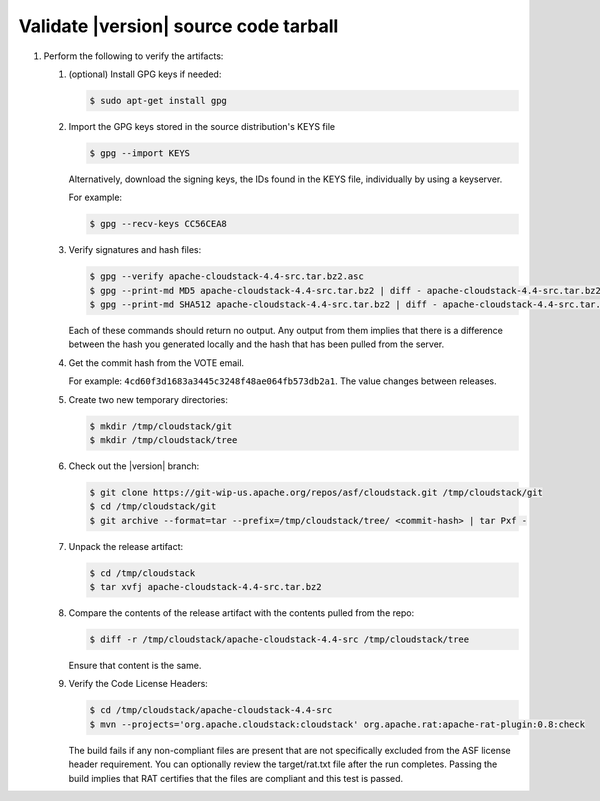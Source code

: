 .. Licensed to the Apache Software Foundation (ASF) under one
   or more contributor license agreements.  See the NOTICE file
   distributed with this work for additional information#
   regarding copyright ownership.  The ASF licenses this file
   to you under the Apache License, Version 2.0 (the
   "License"); you may not use this file except in compliance
   with the License.  You may obtain a copy of the License at
   http://www.apache.org/licenses/LICENSE-2.0
   Unless required by applicable law or agreed to in writing,
   software distributed under the License is distributed on an
   "AS IS" BASIS, WITHOUT WARRANTIES OR CONDITIONS OF ANY
   KIND, either express or implied.  See the License for the
   specific language governing permissions and limitations
   under the License.


Validate |version| source code tarball
======================================

#. Perform the following to verify the artifacts:

   #. (optional) Install GPG keys if needed:

      .. sourcecode:: bash
      
         $ sudo apt-get install gpg

   #. Import the GPG keys stored in the source distribution's KEYS file

      .. sourcecode:: bash

         $ gpg --import KEYS

      Alternatively, download the signing keys, the IDs found in the
      KEYS file, individually by using a keyserver.

      For example:

      .. sourcecode:: bash

         $ gpg --recv-keys CC56CEA8

   #. Verify signatures and hash files:

      .. sourcecode:: bash

         $ gpg --verify apache-cloudstack-4.4-src.tar.bz2.asc
         $ gpg --print-md MD5 apache-cloudstack-4.4-src.tar.bz2 | diff - apache-cloudstack-4.4-src.tar.bz2.md5
         $ gpg --print-md SHA512 apache-cloudstack-4.4-src.tar.bz2 | diff - apache-cloudstack-4.4-src.tar.bz2.sha

      Each of these commands should return no output. Any output from
      them implies that there is a difference between the hash you
      generated locally and the hash that has been pulled from the
      server.

   #. Get the commit hash from the VOTE email.

      For example: ``4cd60f3d1683a3445c3248f48ae064fb573db2a1``. The
      value changes between releases.

   #. Create two new temporary directories:

      .. sourcecode:: bash

         $ mkdir /tmp/cloudstack/git
         $ mkdir /tmp/cloudstack/tree

   #. Check out the |version| branch:

      .. sourcecode:: bash

         $ git clone https://git-wip-us.apache.org/repos/asf/cloudstack.git /tmp/cloudstack/git
         $ cd /tmp/cloudstack/git
         $ git archive --format=tar --prefix=/tmp/cloudstack/tree/ <commit-hash> | tar Pxf -

   #. Unpack the release artifact:

      .. sourcecode:: bash

         $ cd /tmp/cloudstack
         $ tar xvfj apache-cloudstack-4.4-src.tar.bz2

   #. Compare the contents of the release artifact with the contents
      pulled from the repo:

      .. sourcecode:: bash

         $ diff -r /tmp/cloudstack/apache-cloudstack-4.4-src /tmp/cloudstack/tree

      Ensure that content is the same.

   #. Verify the Code License Headers:

      .. sourcecode:: bash

         $ cd /tmp/cloudstack/apache-cloudstack-4.4-src
         $ mvn --projects='org.apache.cloudstack:cloudstack' org.apache.rat:apache-rat-plugin:0.8:check

      The build fails if any non-compliant files are present that are
      not specifically excluded from the ASF license header requirement.
      You can optionally review the target/rat.txt file after the run
      completes. Passing the build implies that RAT certifies that the
      files are compliant and this test is passed.
